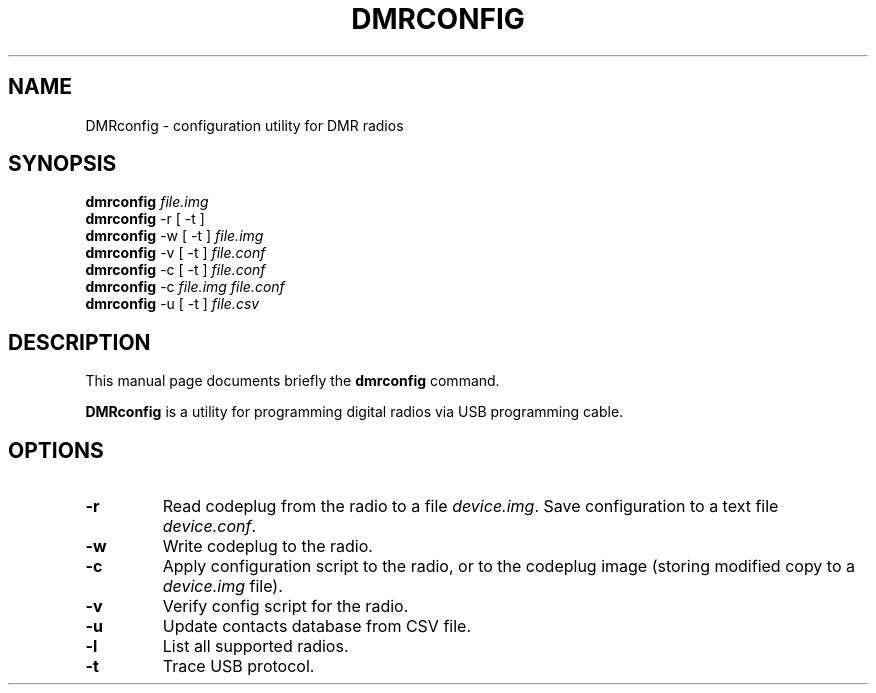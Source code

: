 .\"                                      Hey, EMACS: -*- nroff -*-
.\" (C) Copyright 2018 Serge Vakulenko KK6ABQ
.\"
.\" First parameter, NAME, should be all caps
.\" Second parameter, SECTION, should be 1-8, maybe w/ subsection
.\" other parameters are allowed: see man(7), man(1)
.TH DMRCONFIG 1 "2020-09-20"
.\" Please adjust this date whenever revising the manpage.
.\"
.\" Some roff macros, for reference:
.\" .nh        disable hyphenation
.\" .hy        enable hyphenation
.\" .ad l      left justify
.\" .ad b      justify to both left and right margins
.\" .nf        disable filling
.\" .fi        enable filling
.\" .br        insert line break
.\" .sp <n>    insert n+1 empty lines
.\" for manpage-specific macros, see man(7)
.SH NAME
DMRconfig \- configuration utility for DMR radios
.SH SYNOPSIS
.B dmrconfig
.I "file.img"
.br
.B dmrconfig
-r [ -t ]
.br
.B dmrconfig
-w [ -t ]
.I "file.img"
.br
.B dmrconfig
-v [ -t ]
.I "file.conf"
.br
.B dmrconfig
-c [ -t ]
.I "file.conf"
.br
.B dmrconfig
-c
.I "file.img" "file.conf"
.br
.B dmrconfig
-u [ -t ]
.I "file.csv"
.SH DESCRIPTION
This manual page documents briefly the
.B dmrconfig
command.
.PP
.\" TeX users may be more comfortable with the \fB<whatever>\fP and
.\" \fI<whatever>\fP escape sequences to invode bold face and italics,
.\" respectively.
\fBDMRconfig\fP is a utility for programming digital radios via USB programming cable.
.SH OPTIONS
.TP
.B \-r
Read codeplug from the radio to a file \fIdevice.img\fP. Save configuration to a text file \fIdevice.conf\fP.
.TP
.B \-w
Write codeplug to the radio.
.TP
.B \-c
Apply configuration script to the radio, or to the codeplug image (storing modified copy to a \fIdevice.img\fP file).
.TP
.B \-v
Verify config script for the radio.
.TP
.B \-u
Update contacts database from CSV file.
.TP
.B \-l
List all supported radios.
.TP
.B \-t
Trace USB protocol.
